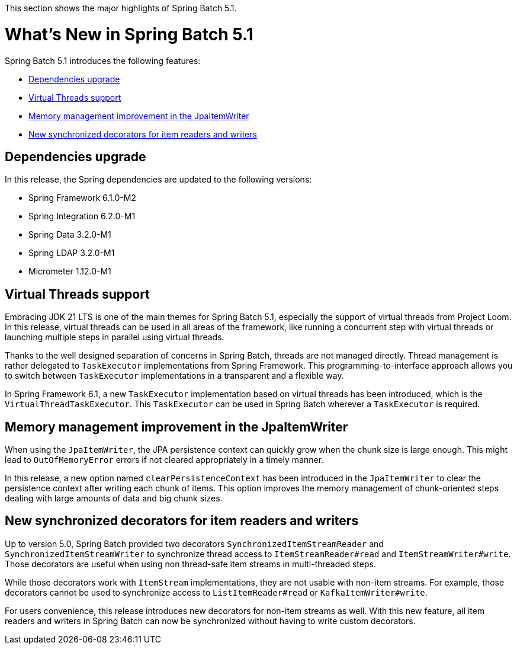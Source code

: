 
This section shows the major highlights of Spring Batch 5.1.

[[whatsNew]]
= What's New in Spring Batch 5.1


Spring Batch 5.1 introduces the following features:

* <<dependencies-upgrade>>
* <<virtual-threads-support>>
* <<memory-management-improvement-jpaitemwriter>>
* <<new-synchronized-decorators>>

[[dependencies-upgrade]]
== Dependencies upgrade

In this release, the Spring dependencies are updated to the following versions:

* Spring Framework 6.1.0-M2
* Spring Integration 6.2.0-M1
* Spring Data 3.2.0-M1
* Spring LDAP 3.2.0-M1
* Micrometer 1.12.0-M1

[[virtual-threads-support]]
== Virtual Threads support

Embracing JDK 21 LTS is one of the main themes for Spring Batch 5.1, especially the support of
virtual threads from Project Loom. In this release, virtual threads can be used in all areas of the
framework, like running a concurrent step with virtual threads or launching multiple steps in parallel
using virtual threads.

Thanks to the well designed separation of concerns in Spring Batch, threads are not managed directly. Thread
management is rather delegated to `TaskExecutor` implementations from Spring Framework. This programming-to-interface
approach allows you to switch between `TaskExecutor` implementations in a transparent and a flexible way.

In Spring Framework 6.1, a new `TaskExecutor` implementation based on virtual threads has been introduced, which is the
`VirtualThreadTaskExecutor`. This `TaskExecutor` can be used in Spring Batch wherever a `TaskExecutor` is required.

[[memory-management-improvement-jpaitemwriter]]
== Memory management improvement in the JpaItemWriter

When using the `JpaItemWriter`, the JPA persistence context can quickly grow when the chunk size
is large enough. This might lead to `OutOfMemoryError` errors if not cleared appropriately in a timely manner.

In this release, a new option named `clearPersistenceContext` has been introduced in the `JpaItemWriter`
to clear the persistence context after writing each chunk of items. This option improves the memory management
of chunk-oriented steps dealing with large amounts of data and big chunk sizes.

[[new-synchronized-decorators]]
== New synchronized decorators for item readers and writers

Up to version 5.0, Spring Batch provided two decorators `SynchronizedItemStreamReader` and `SynchronizedItemStreamWriter`
to synchronize thread access to `ItemStreamReader#read` and `ItemStreamWriter#write`. Those decorators are useful when
using non thread-safe item streams in multi-threaded steps.

While those decorators work with `ItemStream` implementations, they are not usable with non-item streams. For example,
those decorators cannot be used to synchronize access to `ListItemReader#read` or `KafkaItemWriter#write`.

For users convenience, this release introduces new decorators for non-item streams as well. With this new feature, all
item readers and writers in Spring Batch can now be synchronized without having to write custom decorators.
